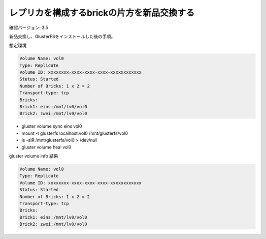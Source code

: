 -------------------------------------------
レプリカを構成するbrickの片方を新品交換する
-------------------------------------------

確認バージョン: 3.5

新品交換し、GlusterFSをインストールした後の手順。

想定環境

.. code-block::

  Volume Name: vol0
  Type: Replicate
  Volume ID: xxxxxxxx-xxxx-xxxx-xxxx-xxxxxxxxxxxx
  Status: Started
  Number of Bricks: 1 x 2 = 2
  Transport-type: tcp
  Bricks:
  Brick1: eins:/mnt/lv0/vol0
  Brick2: zwei:/mnt/lv0/vol0

* gluster volume sync eins vol0
* mount -t glusterfs localhost:vol0 /mnt/glusterfs/vol0
* ls -alR /mnt/glusterfs/vol0 > /dev/null
* gluster volume heal vol0

gluster volume info 結果

.. code-block::

  Volume Name: vol0
  Type: Replicate
  Volume ID: xxxxxxxx-xxxx-xxxx-xxxx-xxxxxxxxxxxx
  Status: Started
  Number of Bricks: 1 x 2 = 2
  Transport-type: tcp
  Bricks:
  Brick1: eins:/mnt/lv0/vol0
  Brick2: zwei:/mnt/lv0/vol0

